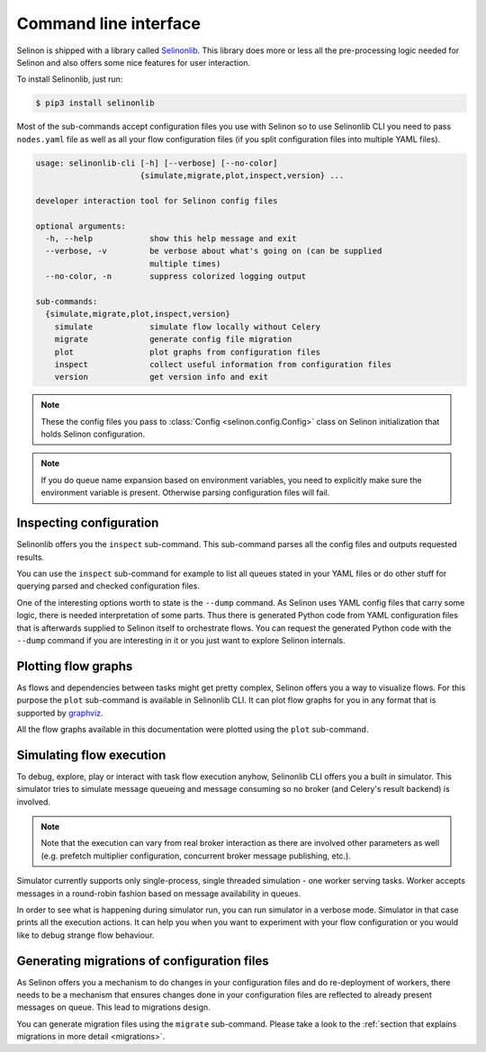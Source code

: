 .. _cli:

Command line interface
----------------------

Selinon is shipped with a library called `Selinonlib <https://selinonlib.readthedocs.io>`_. This library does more or less all the pre-processing logic needed for Selinon and also offers some nice features for user interaction.

To install Selinonlib, just run:

.. code-block:: bash

  $ pip3 install selinonlib

Most of the sub-commands accept configuration files you use with Selinon so to use Selinonlib CLI you need to pass ``nodes.yaml`` file as well as all your flow configuration files (if you split configuration files into multiple YAML files).

.. code-block:: bash

  usage: selinonlib-cli [-h] [--verbose] [--no-color]
                        {simulate,migrate,plot,inspect,version} ...

  developer interaction tool for Selinon config files

  optional arguments:
    -h, --help            show this help message and exit
    --verbose, -v         be verbose about what's going on (can be supplied
                          multiple times)
    --no-color, -n        suppress colorized logging output

  sub-commands:
    {simulate,migrate,plot,inspect,version}
      simulate            simulate flow locally without Celery
      migrate             generate config file migration
      plot                plot graphs from configuration files
      inspect             collect useful information from configuration files
      version             get version info and exit


.. note::

  These the config files you pass to :class:`Config <selinon.config.Config>` class on Selinon initialization that holds Selinon configuration.


.. note::

  If you do queue name expansion based on environment variables, you need to explicitly make sure the environment variable is present. Otherwise parsing configuration files will fail.

Inspecting configuration
========================

Selinonlib offers you the ``inspect`` sub-command. This sub-command parses all the config files and outputs requested results.

You can use the ``inspect`` sub-command for example to list all queues stated in your YAML files or do other stuff for querying parsed and checked configuration files.

One of the interesting options worth to state is the ``--dump`` command. As Selinon uses YAML config files that carry some logic, there is needed interpretation of some parts. Thus there is generated Python code from YAML configuration files that is afterwards supplied to Selinon itself to orchestrate flows. You can request the generated Python code with the ``--dump`` command if you are interesting in it or you just want to explore Selinon internals.


Plotting flow graphs
====================

As flows and dependencies between tasks might get pretty complex, Selinon offers you a way to visualize flows. For this purpose the ``plot`` sub-command is available in Selinonlib CLI. It can plot flow graphs for you in any format that is supported by `graphviz <https://pypi.python.org/pypi/graphviz>`_.

All the flow graphs available in this documentation were plotted using the ``plot`` sub-command.

Simulating flow execution
=========================

To debug, explore, play or interact with task flow execution anyhow, Selinonlib CLI offers you a built in simulator. This simulator tries to simulate message queueing and message consuming so no broker (and Celery's result backend) is involved.

.. note::

  Note that the execution can vary from real broker interaction as there are involved other parameters as well (e.g. prefetch multiplier configuration, concurrent broker message publishing, etc.).

Simulator currently supports only single-process, single threaded simulation - one worker serving tasks. Worker accepts messages in a round-robin fashion based on message availability in queues.

In order to see what is happening during simulator run, you can run simulator in a verbose mode. Simulator in that case prints all the execution actions. It can help you when you want to experiment with your flow configuration or you would like to debug strange flow behaviour.

Generating migrations of configuration files
============================================

As Selinon offers you a mechanism to do changes in your configuration files and do re-deployment of workers, there needs to be a mechanism that ensures changes done in your configuration files are reflected to already present messages on queue. This lead to migrations design.

You can generate migration files using the ``migrate`` sub-command. Please take a look to the :ref:`section that explains migrations in more detail <migrations>`.
